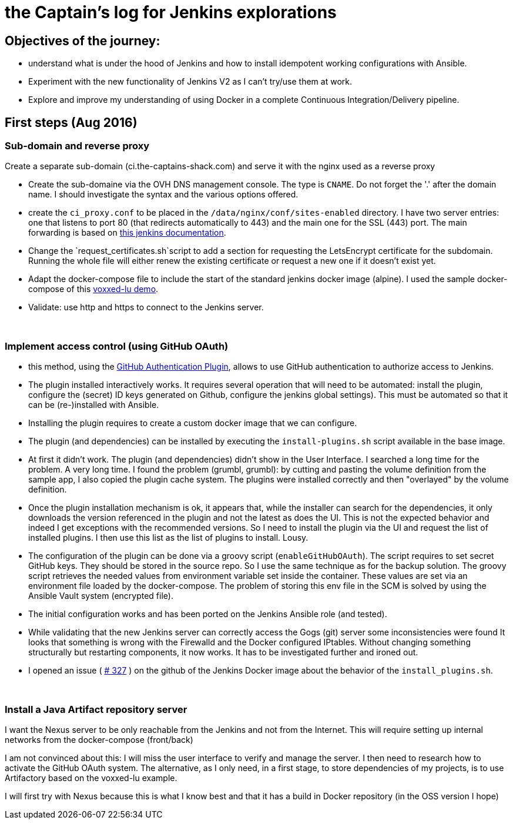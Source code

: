 = the Captain's log for Jenkins explorations

== Objectives of the journey:

* understand what is under the hood of Jenkins and how to install idempotent working configurations with Ansible.
* Experiment with the new functionality of Jenkins V2 as I can't try/use them at work.
* Explore and improve my understanding of using Docker in a complete Continuous Integration/Delivery pipeline.

== First steps (Aug 2016)

=== Sub-domain and reverse proxy

Create a separate sub-domain (ci.the-captains-shack.com) and serve it with the nginx used as a reverse proxy

* Create the sub-domaine via the OVH DNS management console.
   The type is `CNAME`. Do not forget the '.' after the domain name.
   I should investigate the syntax and the various options offered.
* create the `ci_proxy.conf` to be placed in the `/data/nginx/conf/sites-enabled` directory.
   I have two server entries: one that listens to port 80 (that redirects automatically to 443) and the main one for the SSL (443) port.
   The main forwarding is based on https://wiki.jenkins-ci.org/display/JENKINS/Jenkins+behind+an+NGinX+reverse+proxy[this jenkins documentation].
* Change the `request_certificates.sh`script to add a section for requesting the LetsEncrypt certificate for the subdomain. Running the whole file will either renew the existing certificate or request a new one if it doesn't exist yet.
* Adapt the docker-compose file to include the start of the standard jenkins docker image (alpine). I used the sample docker-compose of this https://github.com/dduportal/voxxed-lu-2016[voxxed-lu demo].
* Validate: use http and https to connect to the Jenkins server.

{nbsp}

=== Implement access control (using GitHub OAuth)

* this method, using the https://wiki.jenkins-ci.org/display/JENKINS/GitHub+OAuth+Plugin[GitHub Authentication Plugin], allows to use GitHub authentication to authorize access to Jenkins.
* The plugin installed interactively works. It requires several operation that will need to be automated: install the plugin, configure the (secret) ID keys generated on Github, configure the jenkins global settings).
  This must be automated so that it can be (re-)installed with Ansible.
* Installing the plugin requires to create a custom docker image that we can configure.
* The plugin (and dependencies) can be installed by executing the `install-plugins.sh` script available in the base image.
* At first it didn't work. The plugin (and dependencies) didn't show in the User Interface. I searched a long time for the problem. A very long time.
   I found the problem (grumbl, grumbl): by cutting and pasting the volume definition from the sample app, I also copied the plugin cache system.
   The plugins were installed correctly and then "overlayed" by the volume definition.
* Once the plugin installation mechanism is ok, it appears that, while the installer can search for the dependencies, it only downloads the version referenced in the plugin and not the latest as does the UI.
   This is not the expected behavior and indeed I get exceptions with the recommended versions.
   So I need to install the plugin via the UI and request the list of installed plugins. I then use this list as the list of plugins to install. Lousy.
* The configuration of the plugin can be done via a groovy script (`enableGitHubOAuth`). The script requires to set secret GitHub keys. They should be stored in the source repo.
   So I use the same technique as for the backup solution. The groovy script retrieves the needed values from environment variable set inside the container.
   These values are set via an environment file loaded by the docker-compose. The problem of storing this env file in the SCM is solved by using the Ansible Vault system (encrypted file).
* The initial configuration works and has been ported on the Jenkins Ansible role (and tested).
* While validating that the new Jenkins server can correctly access the Gogs (git) server some inconsistencies were found
   It looks that something is wrong with the Firewalld and the Docker configured IPtables.
   Without changing something structurally but restarting components, it now works.
   It has to be investigated further and ironed out.
* I opened an issue ( https://github.com/jenkinsci/docker/issues/327[# 327] ) on the github of the Jenkins Docker image about the behavior of the `install_plugins.sh`.

{nbsp}

=== Install a Java Artifact repository server

I want the Nexus server to be only reachable from the Jenkins and not from the Internet.
This will require setting up internal networks from the docker-compose (front/back)

I am not convinced about this: I will miss the user interface to verify and manage the server.
I then need to research how to activate the GitHub OAuth system.
The alternative, as I only need, in a first stage, to store dependencies of my projects, is to use Artifactory based on the voxxed-lu example.

I will first try with Nexus because this is what I know best and that it has a build in Docker repository (in the OSS version I hope)

